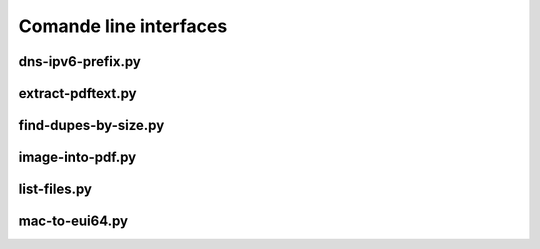 Comande line interfaces
=======================

dns-ipv6-prefix.py
------------------

.. argparse::
   :module: jfscripts.dns_ipv6_prefix
   :func: get_parser
   :prog: dns-ipv6-prefix.py


extract-pdftext.py
------------------

.. argparse::
   :module: jfscripts.extract_pdftext
   :func: get_parser
   :prog: extract-pdftext.py


find-dupes-by-size.py
---------------------

.. argparse::
   :module: jfscripts.find_dupes_by_size
   :func: get_parser
   :prog: find-dupes-by-size.py


image-into-pdf.py
------------------

.. argparse::
   :module: jfscripts.image_into_pdf
   :func: get_parser
   :prog: image-into-pdf.py


list-files.py
-------------

.. argparse::
   :module: jfscripts.list_files
   :func: get_parser
   :prog: list-files.py


mac-to-eui64.py
---------------

.. argparse::
   :module: jfscripts.mac_to_eui64
   :func: get_parser
   :prog: mac-to-eui64.py
